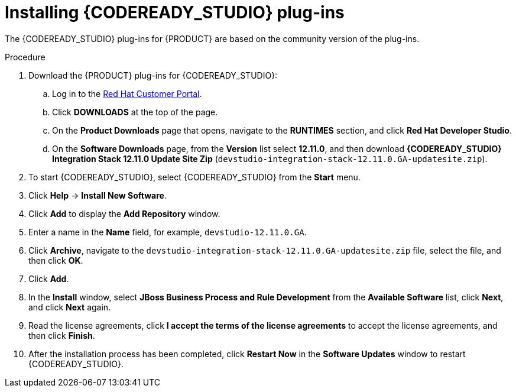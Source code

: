 [id='codeready-studio-plug-in-install-proc']
= Installing {CODEREADY_STUDIO} plug-ins

The {CODEREADY_STUDIO} plug-ins for {PRODUCT} are based on the community version of the plug-ins.
ifdef::JBPM,DROOLS[]
For this reason, the {PRODUCT} plug-ins are called the jBPM and Drools plug-ins.
endif::[]
ifdef::DM,PAM[]
For this reason, the {PRODUCT} plug-in is called the Drools plug-in.
endif::[]

//Get the latest {CODEREADY_STUDIO} from the https://access.redhat.com[Red Hat Customer //Portal]. The {PRODUCT} plug-ins for {CODEREADY_STUDIO} are available using the update site.

.Procedure
. Download the {PRODUCT} plug-ins for {CODEREADY_STUDIO}:
.. Log in to the https://access.redhat.com[Red Hat Customer Portal].
.. Click *DOWNLOADS* at the top of the page.
.. On the *Product Downloads* page that opens, navigate to the *RUNTIMES* section, and click *Red Hat Developer Studio*.
.. On the *Software Downloads* page, from the *Version* list select *12.11.0*, and then download *{CODEREADY_STUDIO} Integration Stack 12.11.0 Update Site Zip* (`devstudio-integration-stack-12.11.0.GA-updatesite.zip`).
//. Unzip the `devstudio-integration-stack-12.0.0.GA-updatesite.zip` file.
. To start {CODEREADY_STUDIO}, select {CODEREADY_STUDIO} from the *Start* menu.
. Click *Help* -> *Install New Software*.
. Click *Add* to display the *Add Repository* window.
. Enter a name in the *Name* field, for example, `devstudio-12.11.0.GA`.
. Click *Archive*, navigate to the `devstudio-integration-stack-12.11.0.GA-updatesite.zip` file, select the file, and then click *OK*.
. Click *Add*.
//+
//`https://devstudio.jboss.com/12/stable/updates/integration-stack`
. In the *Install* window, select *JBoss Business Process and Rule Development* from the *Available Software* list, click *Next*, and click *Next* again.
. Read the license agreements, click *I accept the terms of the license agreements* to accept the license agreements, and then click *Finish*.
. After the installation process has been completed, click *Restart Now* in the *Software Updates* window to restart {CODEREADY_STUDIO}.
